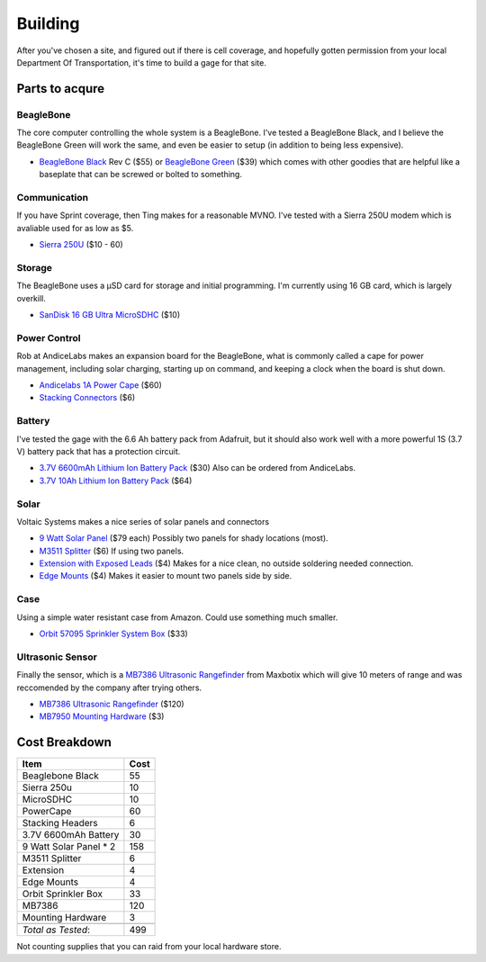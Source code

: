 Building
========

After you've chosen a site, and figured out if there is cell coverage, and hopefully gotten permission from your local Department Of Transportation, it's time to build a gage for that site.

Parts to acqure
---------------

BeagleBone
~~~~~~~~~~

The core computer controlling the whole system is a BeagleBone.
I've tested a BeagleBone Black, and I believe the BeagleBone Green will work the same, and even be easier to setup (in addition to being less expensive).

- `BeagleBone Black`_ Rev C ($55) or `BeagleBone Green`_ ($39) which comes with other goodies that are helpful like a baseplate that can be screwed or bolted to something.

Communication
~~~~~~~~~~~~~

If you have Sprint coverage, then Ting makes for a reasonable MVNO. 
I've tested with a Sierra 250U modem which is avaliable used for as low as $5.

- `Sierra 250U`_ ($10 - 60)

Storage
~~~~~~~

The BeagleBone uses a µSD card for storage and initial programming.
I'm currently using 16 GB card, which is largely overkill.

- `SanDisk 16 GB Ultra MicroSDHC`_ ($10)


Power Control
~~~~~~~~~~~~~

Rob at AndiceLabs makes an expansion board for the BeagleBone, what is commonly called a cape for power management, including solar charging, starting up on command, and keeping a clock when the board is shut down.

- `Andicelabs 1A Power Cape`_ ($60)
- `Stacking Connectors`_ ($6)


Battery
~~~~~~~

I've tested the gage with the 6.6 Ah battery pack from Adafruit, but it should also work well with a more powerful 1S (3.7 V) battery pack that has a protection circuit.

- `3.7V 6600mAh Lithium Ion Battery Pack`_ ($30) Also can be ordered from AndiceLabs.
- `3.7V 10Ah Lithium Ion Battery Pack`_ ($64)


Solar
~~~~~

Voltaic Systems makes a nice series of solar panels and connectors

- `9 Watt Solar Panel`_ ($79 each) Possibly two panels for shady locations (most).
- `M3511 Splitter`_ ($6) If using two panels.
- `Extension with Exposed Leads`_ ($4) Makes for a nice clean, no outside soldering needed connection.
- `Edge Mounts`_ ($4) Makes it easier to mount two panels side by side.

Case
~~~~
Using a simple water resistant case from Amazon.
Could use something much smaller.

- `Orbit 57095 Sprinkler System Box`_ ($33)


Ultrasonic Sensor
~~~~~~~~~~~~~~~~~
Finally the sensor, which is a `MB7386 Ultrasonic Rangefinder`_ from Maxbotix which will give 10 meters of range and was reccomended by the company after trying others.

- `MB7386 Ultrasonic Rangefinder`_ ($120)
- `MB7950 Mounting Hardware`_ ($3)


Cost Breakdown
--------------

+-------------------------+------+
| Item                    | Cost |
+=========================+======+
| Beaglebone Black        | 55   |
+-------------------------+------+
| Sierra 250u             | 10   |
+-------------------------+------+
| MicroSDHC               | 10   |
+-------------------------+------+
| PowerCape               | 60   |
+-------------------------+------+
| Stacking Headers        | 6    |
+-------------------------+------+
| 3.7V 6600mAh Battery    | 30   |
+-------------------------+------+
| 9 Watt Solar Panel * 2  | 158  |
+-------------------------+------+
| M3511 Splitter          | 6    |
+-------------------------+------+
| Extension               | 4    |
+-------------------------+------+
| Edge Mounts             | 4    |
+-------------------------+------+
| Orbit Sprinkler Box     | 33   |
+-------------------------+------+
| MB7386                  | 120  |
+-------------------------+------+
| Mounting Hardware       | 3    |
+-------------------------+------+
|                         |      |
+-------------------------+------+
| *Total as Tested*:      | 499  |
+-------------------------+------+

Not counting supplies that you can raid from your local hardware store.


.. _BeagleBone Black: https://www.adafruit.com/products/1996
.. _BeagleBone Green: http://www.mouser.com/ProductDetail/Seeed-Studio/102010027/?qs=Hlcjo%2fO3pQ5AxSET1oW%252b%252bg%3d%3d

.. _Sierra 250U: https://www.amazon.com/Sierra-Wireless-Aircard-250U-SW250U3G4G/dp/B00HZTD812/ref=sr_1_6?ie=UTF8&qid=1493134088&sr=8-6&keywords=sierra+250u

.. _9 Watt Solar Panel: https://www.voltaicsystems.com/9-watt-panel
.. _M3511 Splitter: https://www.voltaicsystems.com/m3511-splitter
.. _Extension with Exposed Leads: https://www.voltaicsystems.com/extension-with-exposed-leads
.. _Edge Mounts: https://www.voltaicsystems.com/edge-mounts-2

.. _Orbit 57095 Sprinkler System Box: http://www.amazon.com/gp/product/B000VYGMF2/
.. _SanDisk 16 GB Ultra MicroSDHC: https://www.amazon.com/SanDisk-Ultra-Micro-Adapter-SDSQUNC-016G-GN6MA/dp/B010Q57SEE/ref=sr_1_2?ie=UTF8&qid=1493133490&sr=8-2&keywords=SanDisk+-+Ultra+Plus+16GB+microSDHC+Class+10+UHS-1

.. _3.7V 6600mAh Lithium Ion Battery Pack: https://www.adafruit.com/products/353
.. _3.7V 10Ah Lithium Ion Battery Pack: http://www.batteryspace.com/customizepolymerli-ionbattery37v10ah37wh7aratethinpvcandnolabelcu-mm109pid4816.aspx

.. _Andicelabs 1A Power Cape: http://andicelabs.com/shop/andicelabs/beaglebone-high-power-cape-1a-charge-rate/
.. _Stacking Connectors: http://andicelabs.com/shop/connectors/beaglebone-stacking-headers/

.. _MB7386 Ultrasonic Rangefinder: http://maxbotix.com/Ultrasonic_Sensors/MB7386.htm
.. _MB7950 Mounting Hardware: http://www.maxbotix.com/Ultrasonic_Sensors/MB7950.htm
